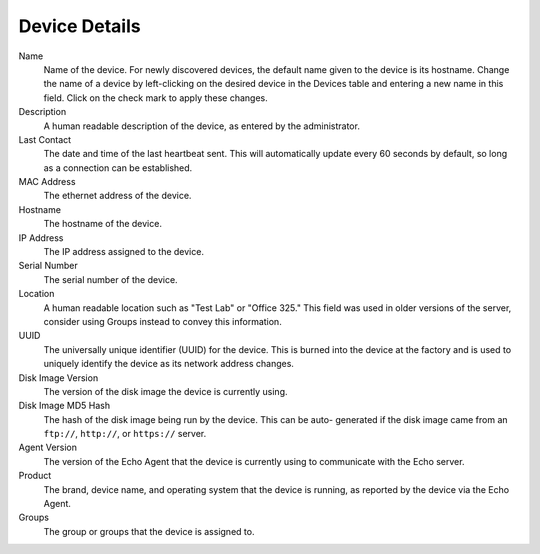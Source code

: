 Device Details
--------------

Name
    Name of the device. For newly discovered devices, the default name given to 
    the device is its hostname. Change the name of a device by left-clicking on 
    the desired device in the Devices table and entering a new name in this 
    field. Click on the check mark to apply these changes. 
Description
    A human readable description of the device, as entered by the 
    administrator. 
Last Contact
    The date and time of the last heartbeat sent. This will automatically 
    update every 60 seconds by default, so long as a connection can be 
    established. 
MAC Address
    The ethernet address of the device.
Hostname
    The hostname of the device.
IP Address
    The IP address assigned to the device.
Serial Number
    The serial number of the device.
Location
    A human readable location such as "Test Lab" or "Office 325." This field 
    was used in older versions of the server, consider using Groups instead to 
    convey this information. 
UUID
    The universally unique identifier (UUID) for the device. This is burned 
    into the device at the factory and is used to uniquely identify the device 
    as its network address changes. 
Disk Image Version
    The version of the disk image the device is currently using. 
Disk Image MD5 Hash
    The hash of the disk image being run by the device. This can be auto-
    generated if the disk image came from an ``ftp://``, ``http://``, or ``https://`` server. 
Agent Version
    The version of the Echo Agent that the device is currently using to 
    communicate with the Echo server. 
Product
    The brand, device name, and operating system that the device is running, as 
    reported by the device via the Echo Agent. 
Groups
    The group or groups that the device is assigned to.
